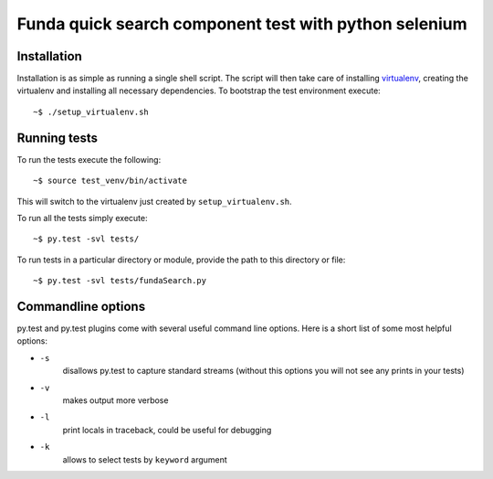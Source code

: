 Funda quick search component test with python selenium
==========================================

Installation
------------
Installation is as simple as running a single shell script. The script will then take care of installing `virtualenv <https://virtualenv.pypa.io/en/latest/>`_, creating the virtualenv and installing all necessary dependencies.
To bootstrap the test environment execute::

    ~$ ./setup_virtualenv.sh

Running tests
-------------
To run the tests execute the following::

    ~$ source test_venv/bin/activate

This will switch to the virtualenv just created by ``setup_virtualenv.sh``.

To run all the tests simply execute::

    ~$ py.test -svl tests/

To run tests in a particular directory or module, provide the path to this directory or file::

    ~$ py.test -svl tests/fundaSearch.py

Commandline options
-------------------
py.test and py.test plugins come with several useful command line options.
Here is a short list of some most helpful options:

* ``-s``
    disallows py.test to capture standard streams (without this options you will not see any prints in your tests)

* ``-v``
    makes output more verbose

* ``-l``
    print locals in traceback, could be useful for debugging

* ``-k``
    allows to select tests by ``keyword`` argument
